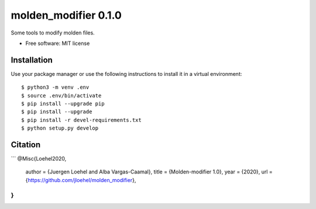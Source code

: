 =====================
molden_modifier 0.1.0
=====================

Some tools to modify molden files.

* Free software: MIT license

Installation
============

Use your package manager or use the following instructions to install it
in a virtual environment::

    $ python3 -m venv .env
    $ source .env/bin/activate
    $ pip install --upgrade pip
    $ pip install --upgrade
    $ pip install -r devel-requirements.txt
    $ python setup.py develop

Citation
========

```
@Misc{Loehel2020,
  author = {Juergen Loehel and Alba Vargas-Caamal},
  title  = {Molden-modifier 1.0},
  year   = {2020},
  url    = {https://github.com/jloehel/molden_modifier},
}
```
